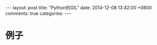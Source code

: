 #+BEGIN_HTML
---
layout: post
title: "Python的GIL"
date: 2014-12-08 13:42:00 +0800
comments: true
categories: 
---
#+END_HTML

* 例子
  #+BEGIN_SRC python
  
  #+END_SRC
